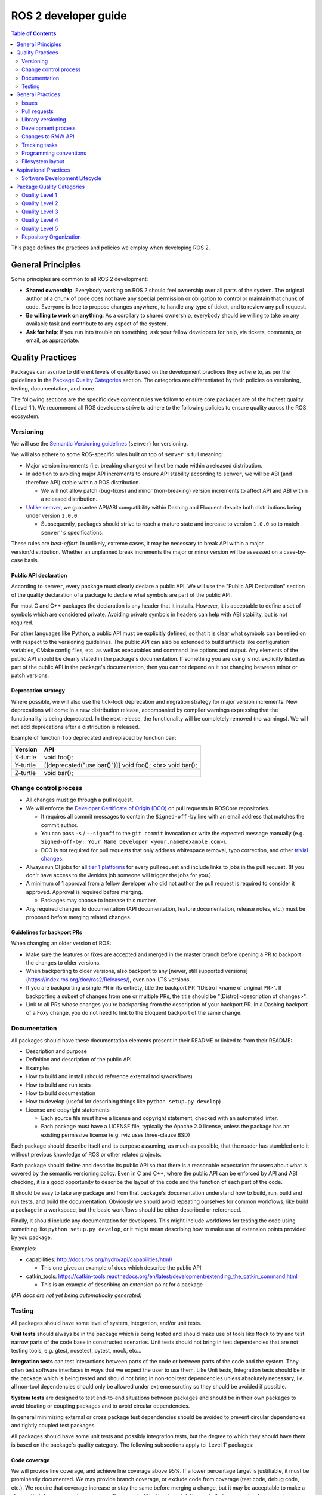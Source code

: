 .. redirect-from::

    Developer-Guide

ROS 2 developer guide
=====================

.. contents:: Table of Contents
   :depth: 2
   :local:

This page defines the practices and policies we employ when developing ROS 2.

General Principles
------------------

Some principles are common to all ROS 2 development:


* **Shared ownership**:
  Everybody working on ROS 2 should feel ownership over all parts of the system.
  The original author of a chunk of code does not have any special permission or obligation to control or maintain that chunk of code.
  Everyone is free to propose changes anywhere, to handle any type of ticket, and to review any pull request.
* **Be willing to work on anything**:
  As a corollary to shared ownership, everybody should be willing to take on any available task and contribute to any aspect of the system.
* **Ask for help**:
  If you run into trouble on something, ask your fellow developers for help, via tickets, comments, or email, as appropriate.

Quality Practices
-----------------

Packages can ascribe to different levels of quality based on the development practices they adhere to, as per the guidelines in the `Package Quality Categories`_ section.
The categories are differentiated by their policies on versioning, testing, documentation, and more.

.. change above link to `REP 2004: Package Quality Categories <>`_ once merged

The following sections are the specific development rules we follow to ensure core packages are of the highest quality ('Level 1').
We recommend all ROS developers strive to adhere to the following policies to ensure quality across the ROS ecosystem.

Versioning
^^^^^^^^^^

We will use the `Semantic Versioning guidelines <http://semver.org/>`__ (``semver``) for versioning.

We will also adhere to some ROS-specific rules built on top of ``semver's`` full meaning:

* Major version increments (i.e. breaking changes) will not be made within a released distribution.
* In addition to avoiding major API increments to ensure API stability according to ``semver``, we will be ABI (and therefore API) stable within a ROS distribution.

  * We will not allow patch (bug-fixes) and minor (non-breaking) version increments to affect API and ABI within a released distribution.

* `Unlike semver <https://semver.org/#spec-item-4>`_, we guarantee API/ABI compatibility within Dashing and Eloquent despite both distributions being under version ``1.0.0``.

  * Subsequently, packages should strive to reach a mature state and increase to version ``1.0.0`` so to match ``semver's`` specifications.

These rules are *best-effort*.
In unlikely, extreme cases, it may be necessary to break API within a major version/distribution.
Whether an unplanned break increments the major or minor version will be assessed on a case-by-case basis.

Public API declaration
~~~~~~~~~~~~~~~~~~~~~~

According to ``semver``, every package must clearly declare a public API.
We will use the "Public API Declaration" section of the quality declaration of a package to declare what symbols are part of the public API.

For most C and C++ packages the declaration is any header that it installs.
However, it is acceptable to define a set of symbols which are considered private.
Avoiding private symbols in headers can help with ABI stability, but is not required.

For other languages like Python, a public API must be explicitly defined, so that it is clear what symbols can be relied on with respect to the versioning guidelines.
The public API can also be extended to build artifacts like configuration variables, CMake config files, etc. as well as executables and command line options and output.
Any elements of the public API should be clearly stated in the package's documentation.
If something you are using is not explicitly listed as part of the public API in the package's documentation, then you cannot depend on it not changing between minor or patch versions.

Deprecation strategy
~~~~~~~~~~~~~~~~~~~~

Where possible, we will also use the tick-tock deprecation and migration strategy for major version increments.
New deprecations will come in a new distribution release, accompanied by compiler warnings expressing that the functionality is being deprecated.
In the next release, the functionality will be completely removed (no warnings).
We will not add deprecations after a distribution is released.

Example of function ``foo`` deprecated and replaced by function ``bar``:

=========  ========================================================
 Version    API
=========  ========================================================
X-turtle   void foo();
Y-turtle   [[deprecated("use bar()")]] void foo(); <br> void bar();
Z-turtle   void bar();
=========  ========================================================

Change control process
^^^^^^^^^^^^^^^^^^^^^^

* All changes must go through a pull request.

* We will enforce the `Developer Certificate of Origin (DCO) <https://developercertificate.org/>`_ on pull requests in ROSCore repositories.

  * It requires all commit messages to contain the ``Signed-off-by`` line with an email address that matches the commit author.

  * You can pass ``-s`` / ``--signoff`` to the ``git commit`` invocation or write the expected message manually (e.g. ``Signed-off-by: Your Name Developer <your.name@example.com>``).

  * DCO is *not* required for pull requests that only address whitespace removal, typo correction, and other `trivial changes <http://cr.openjdk.java.net/~jrose/draft/trivial-fixes.html>`_.

* Always run CI jobs for all `tier 1 platforms <https://www.ros.org/reps/rep-2000.html#support-tiers>`_ for every pull request and include links to jobs in the pull request.
  (If you don't have access to the Jenkins job someone will trigger the jobs for you.)

* A minimum of 1 approval from a fellow developer who did not author the pull request is required to consider it approved.
  Approval is required before merging.

  * Packages may choose to increase this number.

* Any required changes to documentation (API documentation, feature documentation, release notes, etc.) must be proposed before merging related changes.

Guidelines for backport PRs
~~~~~~~~~~~~~~~~~~~~~~~~~~~

When changing an older version of ROS:

* Make sure the features or fixes are accepted and merged in the master branch before opening a PR to backport the changes to older versions.
* When backporting to older versions, also backport to any [newer, still supported versions](https://index.ros.org/doc/ros2/Releases/), even non-LTS versions.
* If you are backporting a single PR in its entirety, title the backport PR "[Distro] <name of original PR>".
  If backporting a subset of changes from one or multiple PRs, the title should be "[Distro] <description of changes>".
* Link to all PRs whose changes you're backporting from the description of your backport PR.
  In a Dashing backport of a Foxy change, you do not need to link to the Eloquent backport of the same change.

Documentation
^^^^^^^^^^^^^

All packages should have these documentation elements present in their README or linked to from their README:

* Description and purpose
* Definition and description of the public API
* Examples
* How to build and install (should reference external tools/workflows)
* How to build and run tests
* How to build documentation
* How to develop (useful for describing things like ``python setup.py develop``)
* License and copyright statements

  * Each source file must have a license and copyright statement, checked with an automated linter.
  * Each package must have a LICENSE file, typically the Apache 2.0 license, unless the package has an existing permissive license (e.g. rviz uses three-clause BSD)

Each package should describe itself and its purpose assuming, as much as possible, that the reader has stumbled onto it without previous knowledge of ROS or other related projects.

Each package should define and describe its public API so that there is a reasonable expectation for users about what is covered by the semantic versioning policy.
Even in C and C++, where the public API can be enforced by API and ABI checking, it is a good opportunity to describe the layout of the code and the function of each part of the code.

It should be easy to take any package and from that package's documentation understand how to build, run, build and run tests, and build the documentation.
Obviously we should avoid repeating ourselves for common workflows, like build a package in a workspace, but the basic workflows should be either described or referenced.

Finally, it should include any documentation for developers.
This might include workflows for testing the code using something like ``python setup.py develop``, or it might mean describing how to make use of extension points provided by you package.

Examples:

* capabilities: http://docs.ros.org/hydro/api/capabilities/html/

  * This one gives an example of docs which describe the public API

* catkin_tools: https://catkin-tools.readthedocs.org/en/latest/development/extending_the_catkin_command.html

  * This is an example of describing an extension point for a package

*(API docs are not yet being automatically generated)*

Testing
^^^^^^^

All packages should have some level of system, integration, and/or unit tests.

**Unit tests** should always be in the package which is being tested and should make use of tools like ``Mock`` to try and test narrow parts of the code base in constructed scenarios.
Unit tests should not bring in test dependencies that are not testing tools, e.g. gtest, nosetest, pytest, mock, etc...

**Integration tests** can test interactions between parts of the code or between parts of the code and the system.
They often test software interfaces in ways that we expect the user to use them.
Like Unit tests, Integration tests should be in the package which is being tested and should not bring in non-tool test dependencies unless absolutely necessary, i.e. all non-tool dependencies should only be allowed under extreme scrutiny so they should be avoided if possible.

**System tests** are designed to test end-to-end situations between packages and should be in their own packages to avoid bloating or coupling packages and to avoid circular dependencies.

In general minimizing external or cross package test dependencies should be avoided to prevent circular dependencies and tightly coupled test packages.

All packages should have some unit tests and possibly integration tests, but the degree to which they should have them is based on the package's quality category.
The following subsections apply to 'Level 1' packages:

Code coverage
~~~~~~~~~~~~~

We will provide line coverage, and achieve line coverage above 95%.
If a lower percentage target is justifiable, it must be prominently documented.
We may provide branch coverage, or exclude code from coverage (test code, debug code, etc.).
We require that coverage increase or stay the same before merging a change, but it may be acceptable to make a change that decreases code coverage with proper justification (e.g. deleting code that was previously covered can cause the percentage to drop).

Performance
~~~~~~~~~~~

We strongly recommend performance tests, but recognize they don't make sense for some packages.
If there are performance tests, we will choose to either check each change or before each release or both.
We will also require justification for merging a change or making a release that lowers performance.

Linters and static analysis
~~~~~~~~~~~~~~~~~~~~~~~~~~~

We will use :ref:`ROS code style <CodeStyle>` and enforce it with linters from `ament_lint_common <https://github.com/ament/ament_lint/tree/master/ament_lint_common/doc/index.rst>`_.
All linters/static analysis that are part of ``ament_lint_common`` must be used.

The `ament_lint_auto <https://github.com/ament/ament_lint/blob/master/ament_lint_auto/doc/index.rst>`_ documentation provides information on running ``ament_lint_common``.

General Practices
-----------------

Some practices are common to all ROS 2 development.

.. Uncomment when REP is published:
   These practices don't affect the categories described in `REP 2004 <>`_, but are still highly recommended for the development process.

Issues
^^^^^^

When filing an issue please make sure to:

- Include enough information for another person to understand the issue.
  In ROS 2, the following points are needed for narrowing down the cause of an issue.
  Testing with as many alternatives in each category as feasible will be especially helpful.

  - **The operating system and version.**
    Reasoning: ROS 2 supports multiple platforms, and some bugs are specific to particular versions of operating systems/compilers.
  - **The installation method.**
    Reasoning: Some issues only manifest if ROS 2 has been installed from "fat archives" or from Debians.
    This can help us determine if the issue is with the packaging process.
  - **The specific version of ROS 2.**
    Reasoning: Some bugs may be present in a particular ROS 2 release and later fixed.
    It is important to know if your installation includes these fixes.
  - **The DDS/RMW implementation being used** (see `this page <../Tutorials/Working-with-multiple-RMW-implementations>` for how to determine which one).
    Reasoning: Communication issues may be specific to the underlying ROS middleware being used.
  - **The ROS 2 client library being used.**
    Reasoning: This helps us narrow down the layer in the stack at which the issue might be.

- Include a list of steps to reproduce the issue.
- In case of a bug consider to provide a `short, self contained, correct (compilable), example <http://sscce.org/>`__.
  Issues are much more likely to be resolved if others can reproduce them easily.

- Mention troubleshooting steps that have been tried already, including:

  - Upgrading to the latest version of the code, which may include bug fixes that have not been released yet.
    See `this section <building-from-source>` and follow the instructions to get the "master" branches.
  - Trying with a different RMW implementation.
    See `this page <../Tutorials/Working-with-multiple-RMW-implementations>` for how to do that.

Pull requests
^^^^^^^^^^^^^

* A pull request should only focus on one change.
  Separate changes should go into separate pull requests.
  See `GitHub's guide to writing the perfect pull request <https://github.com/blog/1943-how-to-write-the-perfect-pull-request>`__.

* A patch should be minimal in size and avoid any kind of unnecessary changes.

* A pull request must contain minimum number of meaningful commits.

  * You can create new commits while the pull request is under review.

* Before merging a pull request all changes should be squashed into a small number of semantic commits to keep the history clear.

  * But avoid squashing commits while a pull request is under review.
    Your reviewers might not notice that you made the change, thereby introducing potential for confusion.
    Plus, you're going to squash before merging anyway; there's no benefit to doing it early.

* Any developer is welcome to review and approve a pull request (see `General Principles`_).

* When you start reviewing a pull request, comment on the pull request so that other developers know that you're reviewing it.

* Pull-request review is not read-only, with the reviewer making comments and then waiting for the author to address them.
  As a reviewer, feel free to make minor improvements (typos, style issues, etc.) in-place.
  As the opener of a pull-request, if you are working in a fork, checking the box to `allow edits from upstream contributors <https://github.com/blog/2247-improving-collaboration-with-forks>`__ will assist with the aforementioned.
  As a reviewer, also feel free to make more substantial improvements, but consider putting them in a separate branch (either mention the new branch in a comment, or open another pull request from the new branch to the original branch).

* Any developer (the author, the reviewer, or somebody else) can merge any approved pull request.

Library versioning
^^^^^^^^^^^^^^^^^^

We will version all libraries within a package together.
This means that libraries inherit their version from the package.
This keeps library and package versions from diverging and shares reasoning with the policy of releasing packages which share a repository together.
If you need libraries to have different versions then consider splitting them into different packages.

Development process
^^^^^^^^^^^^^^^^^^^

* The default branch (in most cases the master branch) must always build, pass all tests and compile without warnings.
  If at any time there is a regression it is the top priority to restore at least the previous state.
* Always build with tests enabled.
* Always run tests locally after changes and before proposing them in a pull request.
  Besides using automated tests, also run the modified code path manually to ensure that the patch works as intended.
* Always run CI jobs for all platforms for every pull request and include links to the jobs in the pull request.

For more details on recommended software development workflow, see `Software Development Lifecycle`_ section.

Changes to RMW API
^^^^^^^^^^^^^^^^^^

When updating `RMW API <https://github.com/ros2/rmw>`__, it is required that RMW implementations for the Tier 1 middleware libraries are updated as well.
For example, a new function ``rmw_foo()`` introduced to the RMW API must be implemented in the following packages (as of ROS Crystal):

* `rmw_fastrtps <https://github.com/ros2/rmw_fastrtps/tree/master/rmw_fastrtps_cpp>`__
* `rmw_connext <https://github.com/ros2/rmw_connext>`__

Updates for non-Tier 1 middleware libraries should also be considered if feasible (e.g. depending on the size of the change).
See `REP-2000 <http://www.ros.org/reps/rep-2000.html#crystal-clemmys-december-2018-december-2019>`__ for the list of middleware libraries and their tiers.

Tracking tasks
^^^^^^^^^^^^^^

To help organize work on ROS 2, the core ROS 2 development team uses kanban-style `GitHub project boards <https://github.com/orgs/ros2/projects>`_.

Not all issues and pull requests are tracked on the project boards, however.
A board usually represents an upcoming release or specific project.
Tickets can be browsed on a per-repo basis by browsing the `ROS 2 repositories' <https://github.com/ros2>`_ individual issue pages.

The names and purposes of columns in any given ROS 2 project board vary, but typically follow the same general structure:

* **To do**:
  Issues that are relevant to the project, ready to be assigned
* **In progress**:
  Active pull requests on which work is currently in progress
* **In review**:
  Pull requests where work is complete and ready for review, and for those currently under active review
* **Done**:
  Pull requests and related issues are merged/closed (for informational purposes)

To request permission to make changes, simply comment on the tickets you're interested in.
Depending on the complexity, it might be useful to describe how you plan to address it.
We will update the status (if you don't have the permission) and you can start working on a pull request.
If you contribute regularly we will likely just grant you permission to manage the labels etc. yourself.

Programming conventions
^^^^^^^^^^^^^^^^^^^^^^^

* Defensive programming: ensure that assumptions are held as early as possible.
  E.g. check every return code and make sure to at least throw an exception until the case is handled more gracefully.
* All error messages must be directed to ``stderr``.
* Declare variables in the narrowest scope possible.
* Keep group of items (dependencies, imports, includes, etc.) ordered alphabetically.

C++ specific
~~~~~~~~~~~~

* Avoid using direct streaming (``<<``) to ``stdout`` / ``stderr`` to prevent interleaving between multiple threads.
* Avoid using references for ``std::shared_ptr`` since that subverts the reference counting.
  If the original instance goes out of scope and the reference is being used it accesses freed memory.

Filesystem layout
^^^^^^^^^^^^^^^^^

The filesystem layout of packages and repositories should follow the same conventions in order to provide a consistent experience for users browsing our source code.

Package layout
~~~~~~~~~~~~~~

* ``src``: contains all C and C++ code

  * Also contains C/C++ headers which are not installed

* ``include``: contains all C and C++ headers which are installed

  * ``<package name>``: for all C and C++ installed headers they should be folder namespaced by the package name

* ``<package_name>``: contains all Python code
* ``test``: contains all automated tests and test data
* ``doc``: contains all the documentation
* ``package.xml``: as defined by `REP-0140 <http://www.ros.org/reps/rep-0140.html>`_ (may be updated for prototyping)
* ``CMakeLists.txt``: only ROS packages which use CMake
* ``setup.py``: only ROS packages which use Python code only
* ``README``: can be rendered on Github as a landing page for the project

  * This can be as short or detailed as is convenient, but it should at least link to project documentation
  * Consider putting a CI or code coverage tag in this README
  * It can also be ``.rst`` or anything else that Github supports

* ``CONTRIBUTING``: describes the contribution guidelines

  * This might include license implication, e.g. when using the Apache 2 License.

* ``LICENSE``: a copy of the license or licenses for this package
* ``CHANGELOG.rst``: `REP-0132 <http://www.ros.org/reps/rep-0132.html>`_ compliant changelog

Repository layout
~~~~~~~~~~~~~~~~~

Each package should be in a subfolder which has the same name as the package.
If a repository contains only a single package it can optionally be in the root of the repository.

Aspirational Practices
----------------------

Presently, we don't use adhere to the practices in this section, but believe they would be beneficial to the development process and hope to employ them officially in the future.

Software Development Lifecycle
^^^^^^^^^^^^^^^^^^^^^^^^^^^^^^

This section describes step-by-step how to plan, design, and implement a new feature:

1. Task Creation
2. Creating the Design Document
3. Design Review
4. Implementation
5. Code Review

Task creation
~~~~~~~~~~~~~

Tasks requiring changes to critical parts of ROS 2 should have design reviews during early stages of the release cycle.
If a design review is happening in the later stages, the changes will be part of a future release.

* An issue should be created in the appropriate `ros2 repository <https://github.com/ros2/>`__, clearly describing the task being worked on.

  * It should have a clear success criteria and highlight the concrete improvements expected from it.
  * If the feature is targeting a ROS release, ensure this is tracked in the ROS release ticket (`example <https://github.com/ros2/ros2/issues/607>`__).

Writing the design document
~~~~~~~~~~~~~~~~~~~~~~~~~~~

Design docs must never include confidential information.
Whether or not a design document is required for your change depends on how big the task is.

1. You are making a small change or fixing a bug:

  * A design document is not required, but an issue should be opened in the appropriate repository to track the work and avoid duplication of efforts.

2. You are implementing a new feature or would like to contribute to OSRF-owned infrastructure (like Jenkins CI):

  * Design doc is required and should be contributed to `ros2/design <https://github.com/ros2/design/>`__ to be made accessible on http://design.ros2.org/.
  * You should fork the repository and submit a pull request detailing the design.

  Mention the related ros2 issue (for example, ``Design doc for task ros2/ros2#<issue id>``) in the pull request or the commit message.
  Detailed instructions are on the `ROS 2 Contribute <http://design.ros2.org/contribute.html>`__ page.
  Design comments will made directly on the pull request.

If the task is planned to be released with a specific version of ROS, this information should be included in the pull request.

Design document review
~~~~~~~~~~~~~~~~~~~~~~

Once the design is ready for review, a pull request should be opened and appropriate reviewers should be assigned.
It is recommended to include project owner(s) -
maintainers of all impacted packages (as defined by ``package.xml`` maintainer field, see `REP-140 <http://www.ros.org/reps/rep-0140.html#maintainer-multiple-but-at-least-one>`__) - as reviewers.

* If the design doc is complex or reviewers have conflicting schedules, an optional design review meeting can be setup.
  In this case,

  **Before the meeting**

  * Send a meeting invite at least one week in advance
  * Meeting duration of one hour is recommended
  * Meeting invite should list all decisions to be made during the review (decisions requiring package maintainer approval)
  * Meeting required attendees: design pull request reviewers
      Meeting optional attendees: all OSRF engineers, if applicable

  **During the meeting**

  * The task owner drives the meeting, presents their ideas and manages discussions to ensure an agreement is reached on time

  **After the meeting**

  * The task owner should send back meeting notes to all attendees
  * If minor issues have been raised about the design:

    * The task owner should update the design doc pull request based on the feedback
    * Additional review is not required

  * If major issues have been raised about the design:

    * It is acceptable to remove sections for which there is no clear agreement
    * The debatable parts of the design can be resubmitted as a separate task in the future
    * If removing the debatable parts is not an option, work directly with package owners to reach an agreement

* Once consensus is reached:

  * Ensure the `ros2/design <https://github.com/ros2/design/>`__ pull request has been merged, if applicable
  * Update and close the github issue associated with this design task

Implementation
~~~~~~~~~~~~~~

Before starting, go through the `Pull requests`_ section for best practices.

* For each repo to be modified:

  * Modify the code, go to the next step if finished or at regular interval to backup your work.
  * `Self review <https://git-scm.com/book/en/v2/Git-Tools-Interactive-Staging>`__ your changes using ``git add -i``.
  * Create a new signed commit using ``git commit -s``.

    * A pull request should contain minimal semantically meaningful commits (for instance, a large number of 1-line commits is not acceptable).
      Create new fixup commits while iterating on feedback, or optionally, amend existing commits using ``git commit --amend`` if you don't want to create a new commit every time.
    * Each commit must have a properly written, meaningful, commit message.
      More instructions `here <https://chris.beams.io/posts/git-commit/>`__.
    * Moving files must be done in a separate commit, otherwise git may fail to accurately track the file history.
    * Either the pull request description or the commit message must contain a reference to the related ros2 issue, so it gets automatically closed when the pull request is merged.
      See this `doc <https://help.github.com/articles/closing-issues-using-keywords/>`__ for more details.
    * Push the new commits.

Code review
~~~~~~~~~~~

Once the change is ready for code review:

* Open a pull request for each modified repository.

  * Remember to follow `Pull requests`_ best practices.
  * `hub <https://hub.github.com/>`__ can be used to create pull requests from the command line.
  * If the task is planned to be released with a specific version of ROS, this information should be included in each pull request.

* Package owners who reviewed the design document should be mentioned in the pull request.
* Code review SLO: although reviewing pull requests is best-effort,
  it is helpful to have reviewers comment on pull requests within a week and
  code authors to reply back to comments within a week, so there is no loss of context.
* Iterate on feedback as usual, amend and update the development branch as needed.
* Once the PR is approved, package maintainers will merge the changes in.


Package Quality Categories
--------------------------

.. remove once REP 2004 is complete

*Note: this section is planned to be escalated to a REP eventually*

This section describes a set of categories which are meant to convey the quality, or at least the maturity, of packages in the ROS ecosystem.
Inclusion in one category or another is based on the policies to which the packages adhere.
The categories are meant to give some expectation as to the quality of a package and allows the maintainers to be more strict with some packages and less so with others.

The purpose of these categories is not to enforce quality, but to set expectations for consumers of the packages and to encourage maintainers of the packages to document how their package's policies achieve that quality level.
The documented policies allow consumers of the packages to consider any caveats for the package or its dependencies when deciding whether or not the package meets the standards for their project.

The categories also provide rough goals for packages to strive towards, encouraging better quality across the ecosystem.

There are four quality levels described below, each roughly described as:

* Quality Level 1:

  * highest quality level
  * packages which are needed for production systems
  * e.g. ``rclcpp``, ``urdf``, ``tf2``, etc.

* Quality Level 2:

  * high quality packages which are either:

    * on the way to level 1 or
    * are general solutions used by many people, but are only sometimes used for production systems

  * e.g. ``navigation2``, ``rosbag2``, etc.

* Quality Level 3:

  * tooling quality packages
  * e.g. ``ros2cli``, ``rviz``, ``rqt``, etc.

* Quality Level 4:

  * demos, tutorials, and experiments
  * e.g. research packages, ``demo_nodes_cpp``, ``examples_rclcpp_minimal_publisher``, etc.

While each quality level will have different requirements, it's always possible to overachieve in certain requirements even if other requirements prevent a package from moving up to the next quality level.

Quality Level 1
^^^^^^^^^^^^^^^

This category should be used for packages which are required for a reasonable ROS system in a production environment.
That is to say that after you remove development tools, build tools, and introspection tools, these packages are still left over as requirements for a basic ROS system to run.
However, that does not mean that packages that would not normally fit this description should never be called 'Level 1'.
If there is a need for a particular package in a reasonable production scenario, then that package should be considered for this category as well.
However, packages which we consider essential to getting a robot up and running quickly, but perhaps is a generic solution to the problem should probably not start out as 'Level 1' due to the high effort in getting a package to 'Level 1' and maintaining it there.

For example, the packages which provide intra-process communication, inter-process communication, generated message runtime code, node lifecycle, etc. should probably all be considered for 'Level 1'.
However, a package which provides pose estimation (like ``robot_pose_ekf``\ ) is a generic solution for something that most people need, but is often replaced with a domain specific solution in production, and therefore it should probably not start out as 'Level 1'.
However, it may upgrade to it at a later date, if it proves to be a solution that people want to use in their products.

Tools, like ``rostopic``\ , generally do not fall into this category either, but are not categorically excluded.
For example, it may be the case the tool which launches and verifies a ROS graph (``ros2launch``\ ) may need to be considered 'Level 1' for use in production systems.

Package Requirements
~~~~~~~~~~~~~~~~~~~~

*Note: bullets below that start with [ROS Core], will be the prescription for what we do in the core packages in order to meet the associated requirements*

Requirements to be considered a 'Level 1' package:

* Version Policy:

  * Must have a version policy (e.g. ``semver``)
  * Must be at a stable version (e.g. for ``semver`` that means have a version >= 1.0.0)
  * Must have a strictly declared public API
  * Must have a policy for API stability
  * Must have a policy for ABI stability
  * Must have a policy that keeps API and ABI stability within a released ROS Distribution
  * [ROS Core] will use ``semver``, will maintain API and ABI stability according to ``semver`` and will be ABI (and therefore API) stable within a ROS distribution

* Change Control Process:

  * Must have all code changes occur through a change request (e.g. pull request, merge request, etc.)
  * Must have peer review policy for all change requests (e.g. require one or more reviewer)
  * Must have Continuous Integration (CI) policy for all change requests
  * Must have documentation policy for all change requests
  * [ROS Core]:

    * All changes will go through a pull request
    * All pull requests will require at least one reviewer who did not author the pr (package may choose to increase this number)
    * All pull requests will be tested via CI, and on all tier 1 platforms (if applicable)
    * Any required changes to documentation (API documentation, feature documentation, release notes, etc.) must be proposed before merging related changes

* Documentation:

  * Must have documentation for each "feature" (e.g. for ``rclcpp``: create a node, publish a message, spin, etc.)
  * Must have documentation for each item in the public API (e.g. functions, classes, etc.)
  * Must have a declared license or set of licenses
  * Must have a copyright statement in each source file
  * Must have a "quality declaration" document, which declares the quality level and justifies how the package meets each of the requirements

    * Must have a section in the repository's ``README`` which contains the "quality declaration" or links to it
    * Must register with a centralized list of 'Level 1' packages, if one exists, to allow for peer review of the claim

  * [ROS Core]:

    * Must have automated checks for copyright statements and licenses
    * Must use the Apache 2.0 license, unless the package has an existing permissive license (e.g. rviz uses three-clause BSD)

* Testing:

  * Must have system tests which cover all items in the "feature" documentation
  * Must have system, integration, and/or unit tests which cover all of the public API
  * Code coverage:

    * Must have code coverage tracking for the package
    * Must have and enforce a code coverage policy for new changes
    * [ROS Core]:

      * Must provide line coverage
      * Must achieve a line coverage above 95%
      * May pick a lower percentage target with justification, but must document it prominently
      * May provide branch coverage
      * May exclude code from coverage (test code, debug code, etc.)
      * Must require coverage to increase or stay the same before merging a change, but...
      * May accept a change that decreases coverage with proper justification (e.g. deleting code that was previously covered can cause the percentage to drop)

  * Performance:

    * Must have performance tests (exceptions allowed if they don't make sense to have)
    * Must have a performance regression policy (i.e. blocking either changes or releases on unexpected performance regressions)
    * [ROS Core]:

      * May have performance tests, strongly recommended, but for some packages it doesn't make sense
      * If there are performance tests, must choose to either check each change or before each release or both
      * If there are performance tests, must require justification for merging a change or making a release that lowers performance

  * Linters and Static Analysis

    * Must have a code style and enforce it.
    * Must use static analysis tools where applicable.
    * [ROS Core]:

      * Must use ROS code style and use linters from ``ament_lint_common`` to enforce it
      * Must use all linters/static analysis that are part of ``ament_lint_common``

* Dependencies:

  * Must not have direct runtime "ROS" dependencies which are not 'Level 1' dependencies, but...
  * May have optional direct runtime "ROS" dependencies which are not 'Level 1', e.g. tracing or debugging features that can be disabled
  * Must have justification for why each direct runtime "non-ROS" dependency is equivalent to a 'Level 1' package in terms of quality

* Platform Support:

  * Must support all tier 1 platforms for ROS 2, as defined in `REP-2000 <https://www.ros.org/reps/rep-2000.html#support-tiers>`_

If the above points are satisfied then a package can be considered 'Level 1'.
Below are some details on the above points.

Version Policy
""""""""""""""

The most important thing is to have some version policy which developers may use to anticipate and understand changes to the version of the package.
We recommend the use of ``semver`` as it covers all the important points that a version policy should cover, is well thought out, and is popular in the open source community broadly.

The policy should link changes to API and ABI to the version scheme.

Additionally, specifically for the ROS ecosystem, the policy should state that API and ABI will be maintained within a stable ROS distribution.
For ``semver``, this means only patch and minor increases only into an existing ROS distribution.

Public API
""""""""""

The package should also state what the public API includes, and/or state what parts of the API are excluded intentionally.

For C++, it's somewhat obvious that all installed headers are part of the public API, but it's acceptable to have parts of the accessible API not be stable.
For example, having an "experimental" namespace or a "detail" namespace which does not adhere to the API and ABI stability rules is allowed, but they must be clearly documented as such.
Changes to these excluded API's, especially something like a "detail" namespace, should still not break API or ABI for other public API's indirectly.

For Python, it's more important to explicitly declare which parts of the API is public, because all modules are typically installed and accessible to users.
One easy thing to do is to say all of the API is public and therefore API stable, but "impl" or "detail" namespaces can be used if needed, they just need to be clearly documented as not public and therefore not stable.

There are also other, non-API, things which should be considered and optionally documented as part of the "stable interface" of the package.
This includes, but isn't limited to, message definitions, command line tools (arguments and output format), ROS names (topic, service, node, etc.), and behaviors of the applications.

For yet other languages the details will be different, but the important thing is that the public API be obviously documented, and that the public API adheres to an API and ABI stability as described in the version policy, and that they are documented and tested.

Feature Documentation
"""""""""""""""""""""

For each feature provided by the public API of the package, or by a tool in the package, there must be corresponding user documentation.
The term "feature", and the scope of the documentation, is intentionally vague because it's difficult to quantitatively measure this metric.
However, the spirit of this requirement is that, for a 'Level 1' quality package, all of the things a user might do with the package needs at least basic documentation or a snippet of code as an example on how to use it.
The `roscpp Overview <https://wiki.ros.org/roscpp/Overview>`_ from the ROS 1 wiki is a good example of this kind of documentation.

Feature Testing and Code Coverage Policy
""""""""""""""""""""""""""""""""""""""""

This policy should aim for a "high" coverage standard, but the exact number and rules will vary depending on the package in question.
The policy may be influenced by factors like:

- what programming languages are being used, and whether or not there are multiple languages in use
- what coverage information is available (statement vs. line vs. branch vs condition/path coverage)
- what strategy is preferred for dealing with difficult to reach statements/branches

This StackOverflow question is a good summary of the issues:

https://stackoverflow.com/questions/90002/what-is-a-reasonable-code-coverage-for-unit-tests-and-why

In particular, this answer does a good job of summarizing the issue:

https://stackoverflow.com/a/34698711/671658

Importantly, this answer points out that tracking and enforcing code coverage statistics is strictly empirical (rather than theoretical) and that there are different reasons for using them.
Among those reasons listed is "To satisfy stakeholders", which is the main goal of requiring a code coverage policy for these high quality packages.
It is summarized nicely:

    For many projects, there are various actors who have an interest in software quality who may not be involved in the day-to-day development of the software (managers, technical leads, etc.)
    Saying "we're going to write all the tests we really need" is not convincing:
    They either need to trust entirely, or verify with ongoing close oversight (assuming they even have the technical understanding to do so.)
    Providing measurable standards and explaining how they reasonably approximate actual goals is better.

The other two reasons "To normalize team behavior" and "To keep yourself honest" are nice reasons to have code coverage goals, but are out of scope for this document.

The general recommendation is to have at least line coverage and aim to achieve and maintain a high percentage of coverage (e.g. above 90%).
This at least gives you and your stakeholders some confidence that all feature have basic tests.
Any assurances beyond that would require branch coverage statistics and independent investigation of the tests and how they test the code.

Performance Testing
"""""""""""""""""""

There are some cases where performance testing does not make sense to have.
For example, it may be a good idea to have performance tests for a code generator (like ``rosidl_generator_cpp``), but it is not strictly required since its performance does not affect a runtime production system, and so in that case the package could claim to be 'Level 1' without performance tests if properly justified in the "quality declaration".

However, if performance is a reasonable concern for use in a production system, then there must be performance tests and they should be used in conjunction with a regression policy which aims to prevent new versions of the package to be considerably slower without cause.
Note, the performance regression policy should not prevent regressions, but instead should aim to detect them and either address them directly, plan to address them in the future, or when unavoidable (e.g. fixing a bug required more resources to be safe) explain why the regression has occurred in the memorandum of the change request that introduced it.

Dependencies
""""""""""""

Each package should examine their direct runtime dependencies for their quality levels.
Packages should not claim a quality level higher than their dependencies, unless it can be reasonably explained why they do not affect the quality of the package in question.

An example of this would be build or "build tool" dependencies, which are only used during build time and do not impact the runtime quality of the package.
This would not include, however, build dependencies which, for example, contribute only headers to a C++ library or a static library, as the quality of those headers or static library also impact the quality of the runtime product directly.
This would include, for another example, something like CMake, which in most ways does not impact the quality of the product.

There's obviously a lot of ambiguity in this area, as you could argue for or against a variety of dependencies and how they impact the package.
However, the point is to require the maintainers of the package to examine each dependency, justify why they do or do not impact the quality, and document that so that peer reviewers and consumers of the package can make their own evaluation.

Dependencies which are other "ROS" packages should have these quality standards applied to them and should meet or exceed the quality level claimed by the package in question.

Dependencies which are not other "ROS" packages should be individually examined for quality.
You may either try to apply the requirements for the quality levels described here, or you may wish to simply argue the quality without using these requirements as a ruler.
In either case, for each direct "non-ROS" dependency your "quality declaration" should include a justification as to why it is acceptable to depend on this software and still claim your package's level of quality.
This may simply be text justification, or it may link to other analysis or discussions had by community members rationalizing the choice.
The important point is that each dependency is considered, justified, and that the justification is documented, so that users of the package can read the justification and decide for themselves if it is acceptable or not.

Any important caveats or justified exceptions for your dependencies should be mentioned (or referenced) in your own package's "quality declaration" document.

For example, if your package depends on ``rclcpp``, and ``rclcpp`` claims 'level 1' quality with the caveat that this requires you use an rmw implementation that also meets the 'level 1' quality standard, then your package's "quality declaration" document should mention this as well.
Perhaps just saying that one of your dependencies, ``rclcpp``, has some caveats and then link to ``rclcpp``'s own "quality declaration".

In this way, caveats and justifications that may be important for peer reviewers and consumers of your package to understand can "bubble up" from any part of the system.

The goal here is for the maintainer of a package to "make the case" to potential users or stakeholders that their dependencies are at least as high quality as the package in question, and to make a best effort attempt to make them aware of any issues or caveats.
It's up to those users and stakeholders to evaluate that justification and to look at the dependencies themselves as well.

Claiming a Quality Level and Documenting Package Policies
"""""""""""""""""""""""""""""""""""""""""""""""""""""""""

Each package claiming a quality level should have a "quality declaration" documented somewhere.
This declaration should include a claimed quality level and then should have a section for each of the requirements in that claimed quality level justifying how the package meets each of those requirements.

Sometimes the justification will be a link to a policy documented in the package itself or it may link to a common policy used by a group of packages.
If there is additional evidence that these policies are being followed, that should be included as well, e.g. a link to the coverage statistics for the package to show that coverage is being tracked and maintained.
Other times, justification will be an explanation as to why a requirement was not met or does not apply, e.g. if performance tests do not make sense for the package in question, it should be satisfactorily explained.

There is no enforcement or checking of these claims, but instead it's just sufficient to present this information to potential users.
If the users feel that the justifications are insufficient or incorrect, they can open issues against the repository and resolve it with the maintainers.

There should be one or more communal lists of 'Level 1' (and maybe 'Level 2' or 'Level 3') quality level packages.
These lists should be modified via change requests (maybe a text document in a repository) so that there can be peer review.
This document will not prescribe how or where these lists should be hosted, but one thought is that the list could live on the main ROS 2 documentation website.

Quality Level 2
^^^^^^^^^^^^^^^

These are packages which need to be solidly developed and might be used in production environments, but are not strictly required, or are commonly replaced by custom solutions.
This can also include packages which are not yet up to 'Level 1' but intend to be in the future.

Package Requirements
~~~~~~~~~~~~~~~~~~~~

*Note: bullets below that start with [ROS Core], will be the prescription for what we do in the core packages in order to meet the associated requirements*

Requirements to be considered a 'Level 2' package:

* Version Policy:

  * The same as 'Level 1' packages

* Change Control Process:

  * Must have all code changes occur through a change request (e.g. pull request, merge request, etc.)
  * Must have Continuous Integration (CI) policy for all change requests
  * [ROS Core]:

    * All changes will go through a pull request
    * All pull requests will be tested via CI

* Documentation:

  * Must have documentation for each "feature" (e.g. for ``rclcpp``: create a node, publish a message, spin, etc.)
  * Must have a declared license or set of licenses
  * Must have a copyright statement in each source file
  * Must have a "quality declaration" document, which declares the quality level and justifies how the package meets each of the requirements

    * Must have a section in the repository's ``README`` which contains the "quality declaration" or links to it
    * Must register with a centralized list of 'Level 2' packages, if one exists, to allow for peer review of the claim

  * [ROS Core]:

    * Must have automated checks for copyright statements and licenses
    * Must use the Apache 2.0 license, unless the package has an existing permissive license (e.g. rviz uses three-clause BSD)

* Testing:

  * Must have system tests which cover all items in the "feature" documentation
  * Code coverage:

    * Must have code coverage tracking for the package
    * [ROS Core]:

      * Must provide line coverage statistics
      * May provide branch coverage
      * May exclude code from coverage (test code, debug code, etc.)

  * Linters and Static Analysis

    * Must have a code style and enforce it.
    * Must use static analysis tools where applicable.
    * [ROS Core]:

      * Must use ROS code style and use linters from ``ament_lint_common`` to enforce it
      * Must use all linters/static analysis that are part of ``ament_lint_common``

* Dependencies:

  * Must not have direct runtime "ROS" dependencies which are not 'Level 2' dependencies, but...
  * May have optional direct runtime "ROS" dependencies which are not 'Level 2', e.g. tracing or debugging features that can be disabled
  * Must have justification for why each direct runtime "non-ROS" dependency is equivalent to a 'Level 2' package in terms of quality

* Platform Support:

  * Must support all tier 1 platforms for ROS 2, as defined in `REP-2000 <https://www.ros.org/reps/rep-2000.html#support-tiers>`_

If the above points are satisfied then a package can be considered 'Level 2'.
Refer to the detailed description of the requirements in the Quality Level 1 section above for more information.

Quality Level 3
^^^^^^^^^^^^^^^

These are packages which are useful for development purposes or introspection, but are not recommended for use in embedded products or mission critical scenarios.
These packages are more lax on documentation, testing, and scope of public API's in order to make development time lower or foster addition of new features.

Package Requirements
~~~~~~~~~~~~~~~~~~~~

*Note: bullets below that start with [ROS Core], will be the prescription for what we do in the core packages in order to meet the associated requirements*

Requirements to be considered a 'Level 3' package:

* Version Policy:

  * The same as 'Level 1' packages, except:

    * No public API needs to be explicitly declared, though this can make it harder to maintain API and ABI stability
    * No requirement to keep API/ABI stability within a stable ROS release, but it is recommended still

* Change Control Process:

  * Must have all code changes occur through a change request (e.g. pull request, merge request, etc.)
  * Must have Continuous Integration (CI) policy for all change requests
  * [ROS Core]:

    * All changes will go through a pull request
    * All pull requests will be tested via CI

* Documentation:

  * Must have a declared license or set of licenses
  * Must have a copyright statement in each source file
  * May have a "quality declaration" document, which declares the quality level and justifies how the package meets each of the requirements

    * Must have a section in the repository's ``README`` which contains the "quality declaration" or links to it
    * May register with a centralized list of 'Level 3' packages, if one exists, to allow for peer review of the claim

  * [ROS Core]:

    * Must have automated checks for copyright statements and licenses
    * Must use the Apache 2.0 license, unless the package has an existing permissive license (e.g. rviz uses three-clause BSD)

* Testing:

  * No explicit testing requirements, though covering some if not all of the features with tests is recommended

* Dependencies:

  * May have direct runtime "ROS" dependencies which are not 'Level 3' dependencies, but they should be documented

* Platform Support:

  * Must support all tier 1 platforms for ROS 2, as defined in `REP-2000 <https://www.ros.org/reps/rep-2000.html#support-tiers>`_

If the above points are satisfied then a package can be considered 'Level 3'.
Refer to the detailed description of the requirements in the Quality Level 1 section above for more information.

Quality Level 4
^^^^^^^^^^^^^^^

These are demos, tutorials, or experiments.
They don't have strict requirements, but are not excluded from having good documentation or tests.
For example, this might be a tutorial package which is not intended for reuse but has excellent documentation because it serves primarily as an example to others.

Package Requirements
~~~~~~~~~~~~~~~~~~~~

*Note: bullets below that start with [ROS Core], will be the prescription for what we do in the core packages in order to meet the associated requirements*

Requirements to be considered a 'Level 4' package:

* Version Policy:

  * No requirements, but having a policy is still recommended (e.g. ``semver``), even if the version is not yet stable (e.g. >= 1.0.0 for ``semver``)

* Change Control Process:

  * No explicit change control process required, but still recommended

* Documentation:

  * Must have a declared license or set of licenses
  * Must have a copyright statement in each source file
  * [ROS Core]:

    * Must have automated checks for copyright statements and licenses
    * Must use the Apache 2.0 license, unless the package has an existing permissive license (e.g. rviz uses three-clause BSD)

* Testing:

  * No explicit testing requirements, though covering some if not all of the features with tests is recommended

* Dependencies:

  * No restrictions

* Platform Support:

  * May support all tier 1 platforms for ROS 2, as defined in `REP-2000 <https://www.ros.org/reps/rep-2000.html#support-tiers>`_

Any package that does not claim to be 'Level 3' or higher is automatically 'Level 4'.
Refer to the detailed description of the requirements in the Quality Level 1 section above for more information.

Quality Level 5
^^^^^^^^^^^^^^^

Packages in this category simply do not meet even the 'Level 4' requirements, and for that reason should not be used.
The rationale being that all packages should have at least a declare license or licenses and should include copyright statements in each file.

Repository Organization
^^^^^^^^^^^^^^^^^^^^^^^

Since these categories are applied on a per package basis, and since there may be more than one package per source repository, it's recommended that the strictest set of policies apply to the whole repository.
This is recommended, rather than trying to mix processes depending on which packages are changed in a given change request (pull request or merge request, etc.).
If this is too onerous, then it's recommended to split lower quality packages out into a separate repository.
